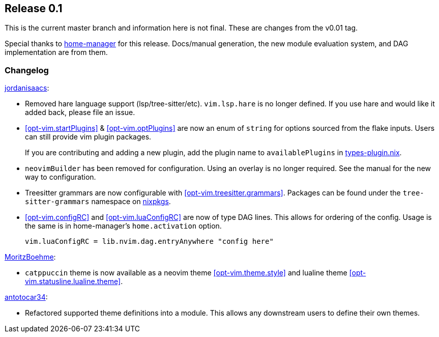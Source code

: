 [[sec-release-0.1]]
== Release 0.1

This is the current master branch and information here is not final. These are changes from the v0.01 tag.

Special thanks to https://github.com/nix-community/home-manager/[home-manager] for this release. Docs/manual generation, the new module evaluation system, and DAG implementation are from them.

[[sec-release-0.1-changelog]]
=== Changelog

https://github.com/jordanisaacs[jordanisaacs]:

* Removed hare language support (lsp/tree-sitter/etc). `vim.lsp.hare` is no longer defined. If you use hare and would like it added back, please file an issue.

* <<opt-vim.startPlugins>> & <<opt-vim.optPlugins>> are now an enum of `string` for options sourced from the flake inputs. Users can still provide vim plugin packages.
+
If you are contributing and adding a new plugin, add the plugin name to `availablePlugins` in https://github.com/jordanisaacs/neovim-flake/blob/20cec032bd74bc3d20ac17ce36cd84786a04fd3e/modules/lib/types-plugin.nix[types-plugin.nix].

* `neovimBuilder` has been removed for configuration. Using an overlay is no longer required. See the manual for the new way to configuration.

* Treesitter grammars are now configurable with <<opt-vim.treesitter.grammars>>. Packages can be found under the `tree-sitter-grammars` namespace on https://search.nixos.org/packages?channel=22.11&from=0&size=50&sort=relevance&type=packages&query=tree-sitter-grammars[nixpkgs].

* <<opt-vim.configRC>> and <<opt-vim.luaConfigRC>> are now of type DAG lines. This allows for ordering of the config. Usage is the same is in home-manager's `home.activation` option.
+
[source,nix]
----
vim.luaConfigRC = lib.nvim.dag.entryAnywhere "config here"
----

https://github.com/MoritzBoehme[MoritzBoehme]:

* `catppuccin` theme is now available as a neovim theme <<opt-vim.theme.style>> and lualine theme <<opt-vim.statusline.lualine.theme>>.

https://github.com/antotocar34[antotocar34]:

* Refactored supported theme definitions into a module. This allows any downstream users to define their own themes.
